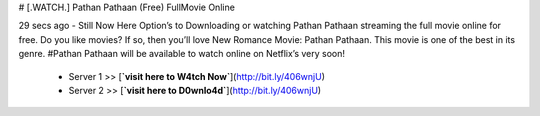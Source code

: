 # [.WATCH.] Pathan Pathaan (Free) FullMovie Online
     
29 secs ago - Still Now Here Option’s to Downloading or watching Pathan Pathaan streaming the full movie online for free. Do you like movies? If so, then you’ll love New Romance Movie: Pathan Pathaan. This movie is one of the best in its genre. #Pathan Pathaan will be available to watch online on Netflix’s very soon!
     
        - Server 1 >> [**`visit here to W4tch Now`**](http://bit.ly/406wnjU)
        
        - Server 2 >> [**`visit here to D0wnlo4d`**](http://bit.ly/406wnjU)



